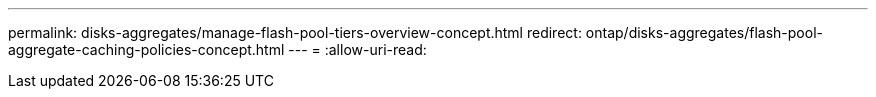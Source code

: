 ---
permalink: disks-aggregates/manage-flash-pool-tiers-overview-concept.html 
redirect: ontap/disks-aggregates/flash-pool-aggregate-caching-policies-concept.html 
---
= 
:allow-uri-read: 


